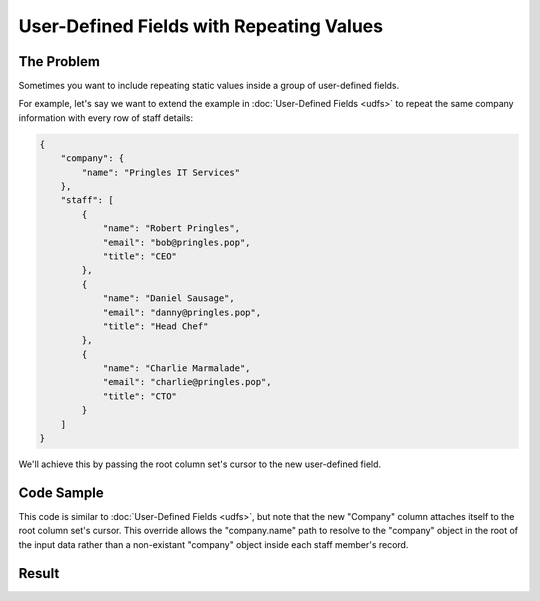 .. py:module:: rolumns
    :noindex:

User-Defined Fields with Repeating Values
=========================================

The Problem
-----------

Sometimes you want to include repeating static values inside a group of user-defined fields.

For example, let's say we want to extend the example in :doc:`User-Defined Fields <udfs>` to repeat the same company information with every row of staff details:

.. code-block:: json

    {
        "company": {
            "name": "Pringles IT Services"
        },
        "staff": [
            {
                "name": "Robert Pringles",
                "email": "bob@pringles.pop",
                "title": "CEO"
            },
            {
                "name": "Daniel Sausage",
                "email": "danny@pringles.pop",
                "title": "Head Chef"
            },
            {
                "name": "Charlie Marmalade",
                "email": "charlie@pringles.pop",
                "title": "CTO"
            }
        ]
    }


We'll achieve this by passing the root column set's cursor to the new user-defined field.

Code Sample
-----------

This code is similar to :doc:`User-Defined Fields <udfs>`, but note that the new "Company" column attaches itself to the root column set's cursor. This override allows the "company.name" path to resolve to the "company" object in the root of the input data rather than a non-existant "company" object inside each staff member's record.

.. testcode::

    from rolumns import ByUserDefinedFields, Columns, Source
    from rolumns.renderers import RowsRenderer

    data = {
        "company": {
            "name": "Pringles IT Services"
        },
        "staff": [
            {
                "name": "Robert Pringles",
                "email": "bob@pringles.pop",
                "title": "CEO"
            },
            {
                "name": "Daniel Sausage",
                "email": "danny@pringles.pop",
                "title": "Head Chef"
            },
            {
                "name": "Charlie Marmalade",
                "email": "charlie@pringles.pop",
                "title": "CTO"
            }
        ]
    }

    columns = Columns()

    staff = columns.group("staff")
    staff.add("Name", "name")

    by_udf = ByUserDefinedFields()
    by_udf.append("Email", "email")
    by_udf.append("Title", "title")
    by_udf.append("Company", Source("company.name", cursor=columns.cursor))

    udfs = staff.group(by_udf)
    udfs.add("Property", ByUserDefinedFields.NAME)
    udfs.add("Value", ByUserDefinedFields.VALUE)

    renderer = RowsRenderer(columns)
    rows = renderer.render(data)

    print(list(rows))

Result
------

.. testoutput::
   :options: +NORMALIZE_WHITESPACE

    [['Name',              'Property', 'Value'],
     ['Robert Pringles',   'Email',    'bob@pringles.pop'],
     ['Robert Pringles',   'Title',    'CEO'],
     ['Robert Pringles',   'Company',  'Pringles IT Services'],
     ['Daniel Sausage',    'Email',    'danny@pringles.pop'],
     ['Daniel Sausage',    'Title',    'Head Chef'],
     ['Daniel Sausage',    'Company',  'Pringles IT Services'],
     ['Charlie Marmalade', 'Email',    'charlie@pringles.pop'],
     ['Charlie Marmalade', 'Title',    'CTO'],
     ['Charlie Marmalade', 'Company',  'Pringles IT Services']]

